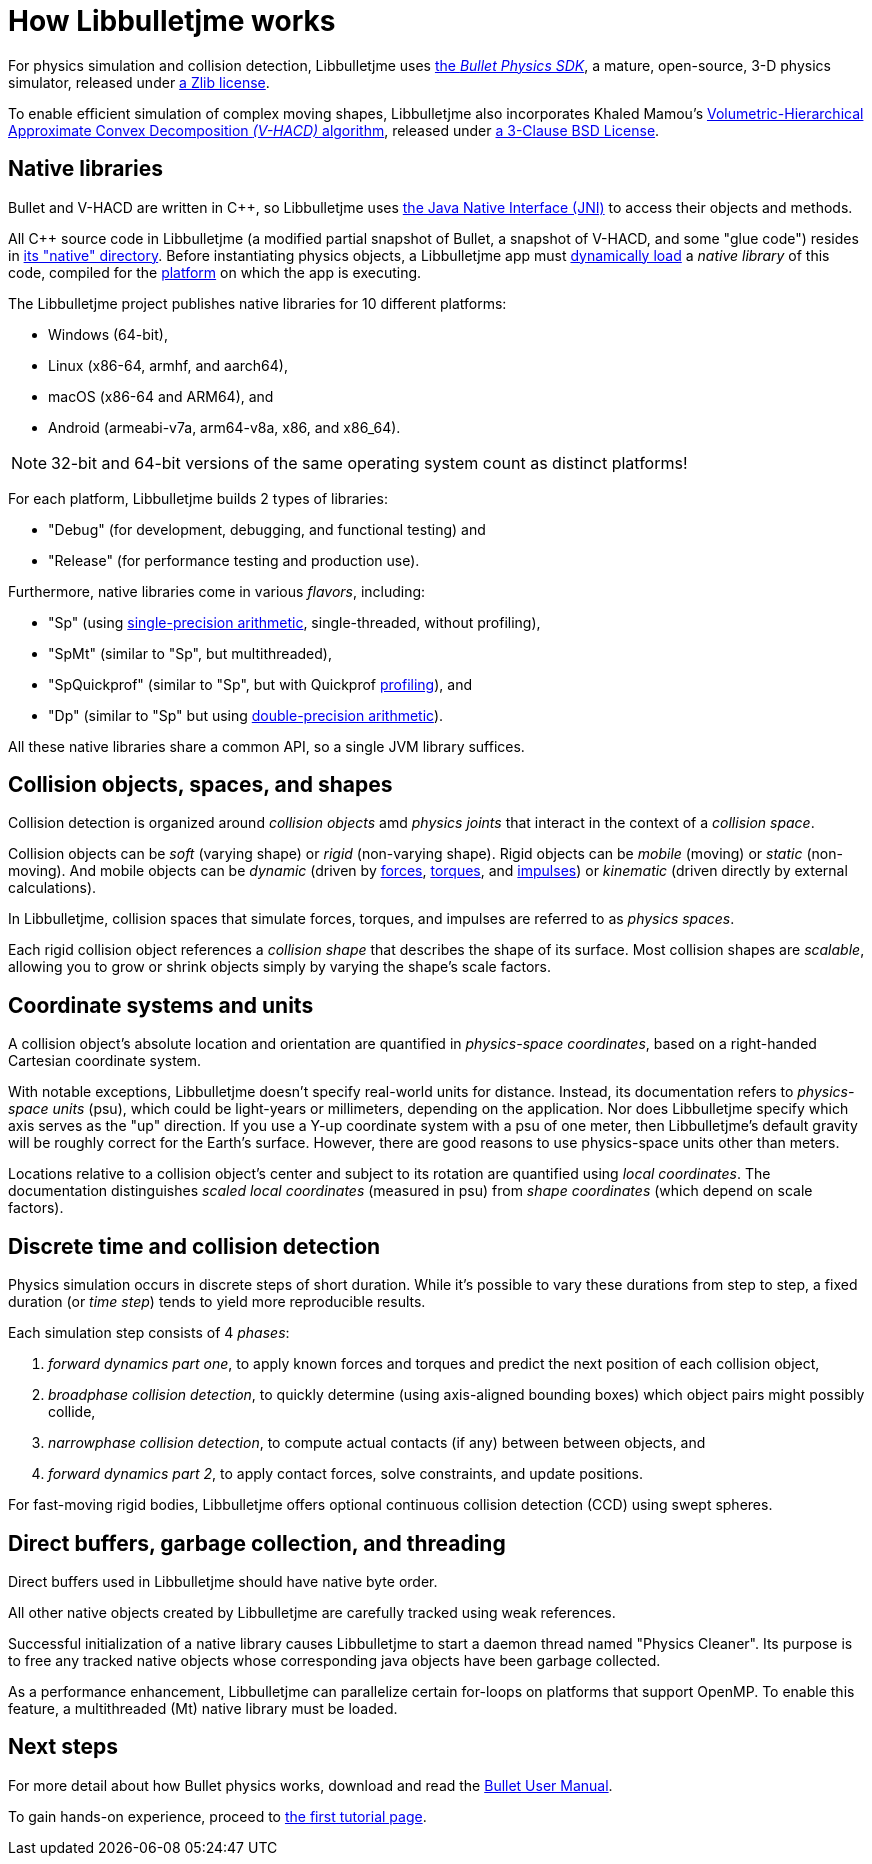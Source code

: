 = How Libbulletjme works
:Cplusplus: C&#43;&#43;
:Project: Libbulletjme
:url-enwiki: https://en.wikipedia.org/wiki

For physics simulation and collision detection,
{Project} uses https://pybullet.org/wordpress[the _Bullet Physics SDK_],
a mature, open-source, 3-D physics simulator,
released under https://github.com/bulletphysics/bullet3/blob/master/LICENSE.txt[a Zlib license].

To enable efficient simulation of complex moving shapes,
{Project} also incorporates Khaled Mamou's
https://github.com/kmammou/v-hacd[Volumetric-Hierarchical Approximate Convex Decomposition _(V-HACD)_ algorithm],
released under
https://github.com/kmammou/v-hacd/blob/master/LICENSE[a 3-Clause BSD License].


== Native libraries

Bullet and V-HACD are written in {Cplusplus}, so {Project} uses
https://docs.oracle.com/javase/7/docs/technotes/guides/jni/spec/intro.html[the Java Native Interface (JNI)]
to access their objects and methods.

All {Cplusplus} source code in {Project}
(a modified partial snapshot of Bullet, a snapshot of V-HACD, and some "glue code")
resides in https://github.com/stephengold/Libbulletjme/tree/master/src/main/native[its "native" directory].
Before instantiating physics objects,
a {Project} app must {url-enwiki}/Dynamic_loading[dynamically load]
a _native library_ of this code,
compiled for the {url-enwiki}/Computing_platform[platform]
on which the app is executing.

The {Project} project publishes native libraries
for 10 different platforms:

* Windows (64-bit),
* Linux (x86-64, armhf, and aarch64),
* macOS (x86-64 and ARM64), and
* Android (armeabi-v7a, arm64-v8a, x86, and x86_64).

NOTE: 32-bit and 64-bit versions of the same operating system
count as distinct platforms!

For each platform, {Project} builds 2 types of libraries:

* "Debug" (for development, debugging, and functional testing) and
* "Release" (for performance testing and production use).

Furthermore, native libraries come in various _flavors_, including:

* "Sp" (using {url-enwiki}/Single-precision_floating-point_format[single-precision arithmetic],
  single-threaded, without profiling),
* "SpMt" (similar to "Sp", but multithreaded),
* "SpQuickprof" (similar to "Sp", but with Quickprof
  {url-enwiki}/Profiling_(computer_programming)[profiling]), and
* "Dp" (similar to "Sp" but using
  {url-enwiki}/Double-precision_floating-point_format[double-precision arithmetic]).

All these native libraries share a common API,
so a single JVM library suffices.


== Collision objects, spaces, and shapes

Collision detection is organized around _collision objects_ amd _physics joints_
that interact in the context of a _collision space_.

Collision objects can be _soft_ (varying shape) or _rigid_ (non-varying shape).
Rigid objects can be _mobile_ (moving) or _static_ (non-moving).
And mobile objects can be _dynamic_ (driven by {url-enwiki}/Force[forces],
{url-enwiki}/Torque[torques], and {url-enwiki}/Impulse_(physics)[impulses])
or _kinematic_ (driven directly by external calculations).

In {Project}, collision spaces that simulate forces, torques, and impulses
are referred to as _physics spaces_.

Each rigid collision object references a _collision shape_
that describes the shape of its surface.
Most collision shapes are _scalable_,
allowing you to grow or shrink objects
simply by varying the shape's scale factors.


== Coordinate systems and units

A collision object's absolute location and orientation are quantified
in _physics-space coordinates_,
based on a right-handed Cartesian coordinate system.

With notable exceptions,
{Project} doesn't specify real-world units for distance.
Instead, its documentation refers to _physics-space units_ (psu),
which could be light-years or millimeters, depending on the application.
Nor does {Project} specify which axis serves as the "up" direction.
If you use a Y-up coordinate system with a psu of one meter,
then {Project}'s default gravity
will be roughly correct for the Earth's surface.
However, there are good reasons to use physics-space units other than meters.

Locations relative to a collision object's center and subject to its rotation
are quantified using _local coordinates_.
The documentation distinguishes _scaled local coordinates_ (measured in psu)
from _shape coordinates_ (which depend on scale factors).


== Discrete time and collision detection

Physics simulation occurs in discrete steps of short duration.
While it's possible to vary these durations from step to step,
a fixed duration (or _time step_) tends to yield more reproducible results.

Each simulation step consists of 4 _phases_:

. _forward dynamics part one_,
  to apply known forces and torques
  and predict the next position of each collision object,
. _broadphase collision detection_,
  to quickly determine (using axis-aligned bounding boxes)
  which object pairs might possibly collide,
. _narrowphase collision detection_,
  to compute actual contacts (if any) between between objects, and
. _forward dynamics part 2_,
  to apply contact forces, solve constraints, and update positions.

For fast-moving rigid bodies,
{Project} offers optional continuous collision detection (CCD)
using swept spheres.


== Direct buffers, garbage collection, and threading

Direct buffers used in {Project} should have native byte order.

All other native objects created by {Project} are carefully tracked using
weak references.

Successful initialization of a native library causes {Project}
to start a daemon thread named "Physics Cleaner".
Its purpose is to free any tracked native objects
whose corresponding java objects have been garbage collected.

As a performance enhancement,
{Project} can parallelize certain for-loops on platforms that support OpenMP.
To enable this feature, a multithreaded (Mt) native library must be loaded.


== Next steps

For more detail about how Bullet physics works, download and read the
https://github.com/bulletphysics/bullet3/blob/master/docs/Bullet_User_Manual.pdf[Bullet User Manual].

To gain hands-on experience,
proceed to xref:add.adoc[the first tutorial page].
